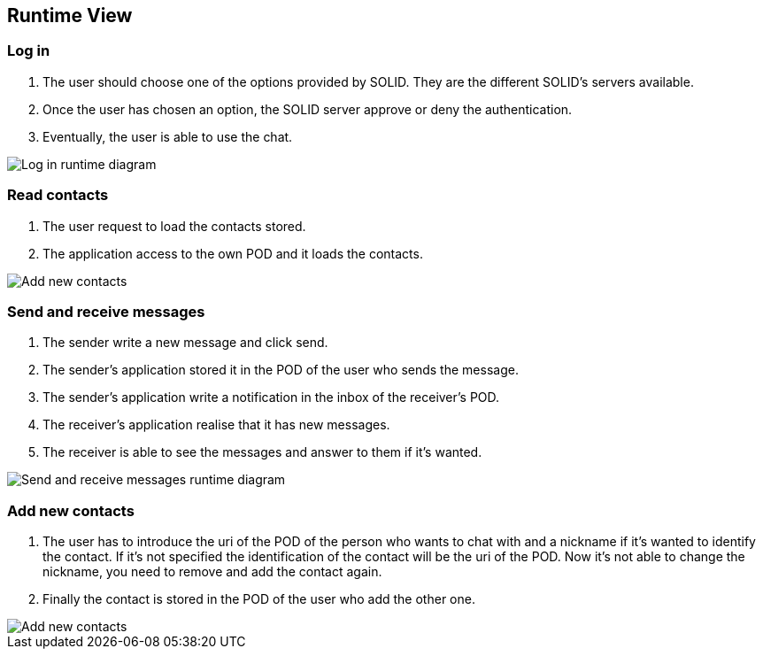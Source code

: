 [[section-runtime-view]]
== Runtime View




=== Log in
1. The user should choose one of the options provided by SOLID. They are the different SOLID's servers available.
2. Once the user has chosen an option, the SOLID server approve or deny the authentication.
3. Eventually, the user is able to use the chat.

image::../images/logInRuntimeDiagram.png[Log in runtime diagram]

=== Read contacts
1. The user request to load the contacts stored.
2. The application access to the own POD and it loads the contacts.

image::../images/readContactsRuntimeDiagram.png[Add new contacts]

=== Send and receive messages
1. The sender write a new message and click send.
2. The sender's application stored it in the POD of the user who sends the message.
3. The sender's application write a notification in the inbox of the receiver's POD.
4. The receiver's application realise that it has new messages.
5. The receiver is able to see the messages and answer to them if it's wanted.

image::../images/sendReceiveMessageRuntimeDiagram.png[Send and receive messages runtime diagram]

=== Add new contacts
1. The user has to introduce the uri of the POD of the person who wants to chat with and a nickname if it's wanted to identify the contact. If it's not specified the identification of the contact will be the uri of the POD. Now it's not able to change the nickname, you need to remove and add the contact again.
2. Finally the contact is stored in the POD of the user who add the other one.

image::../images/addContactsRuntimeDiagram.png[Add new contacts]